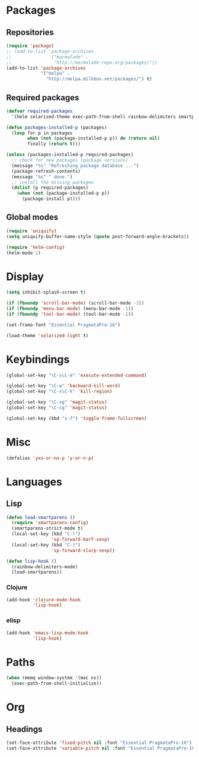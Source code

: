 #+TITLE Emacs init
* Packages
** Repositories
   #+BEGIN_SRC emacs-lisp
     (require 'package)
     ;; (add-to-list 'package-archives 
     ;;              '("marmalade" .
     ;;                "http://marmalade-repo.org/packages/"))
     (add-to-list 'package-archives
                  '("melpa" .
                    "http://melpa.milkbox.net/packages/") t)
   #+END_SRC
** Required packages
   #+BEGIN_SRC emacs-lisp
     (defvar required-packages
       '(helm solarized-theme exec-path-from-shell rainbow-delimiters smartparens clojure-mode cider magit))
   #+END_SRC
   #+BEGIN_SRC emacs-lisp
     (defun packages-installed-p (packages)
       (loop for p in packages
             when (not (package-installed-p p)) do (return nil)
             finally (return t)))
     
     (unless (packages-installed-p required-packages)
       ;; check for new packages (package versions)
       (message "%s" "Refreshing package database ...")
       (package-refresh-contents)
       (message "%s" " done.")
       ;; install the missing packages
       (dolist (p required-packages)
         (when (not (package-installed-p p))
           (package-install p))))
   #+END_SRC
** Global modes
  #+BEGIN_SRC emacs-lisp
    (require 'uniquify)
    (setq uniquify-buffer-name-style (quote post-forward-angle-brackets))

    (require 'helm-config)
    (helm-mode 1)
  #+END_SRC
* Display
  #+BEGIN_SRC emacs-lisp
    (setq inhibit-splash-screen t)

    (if (fboundp 'scroll-bar-mode) (scroll-bar-mode -1))
    (if (fboundp 'menu-bar-mode) (menu-bar-mode -1))
    (if (fboundp 'tool-bar-mode) (tool-bar-mode -1))
  #+END_SRC
  
  #+BEGIN_SRC emacs-lisp
    (set-frame-font "Essential PragmataPro-16")
  #+END_SRC

  #+BEGIN_SRC emacs-lisp
    (load-theme 'solarized-light t)
  #+END_SRC
* Keybindings
  #+BEGIN_SRC emacs-lisp
    (global-set-key "\C-x\C-m" 'execute-extended-command)
    
    (global-set-key "\C-w" 'backward-kill-word)
    (global-set-key "\C-x\C-k" 'kill-region)
    
    (global-set-key "\C-xg" 'magit-status)
    (global-set-key "\C-cg" 'magit-status)
    
    (global-set-key (kbd "s-f") 'toggle-frame-fullscreen)
  #+END_SRC
  
* Misc
  #+BEGIN_SRC emacs-lisp
    (defalias 'yes-or-no-p 'y-or-n-p)
  #+END_SRC

* Languages

** Lisp
   #+BEGIN_SRC emacs-lisp
     (defun load-smartparens ()
       (require 'smartparens-config)
       (smartparens-strict-mode t)
       (local-set-key (kbd "C-(")
                      'sp-forward-barf-sexp)
       (local-set-key (kbd "C-)")
                      'sp-forward-slurp-sexp))
   #+END_SRC
   
   #+BEGIN_SRC emacs-lisp
     (defun lisp-hook ()
       (rainbow-delimiters-mode)
       (load-smartparens))
   #+END_SRC

*** Clojure
    #+BEGIN_SRC emacs-lisp
      (add-hook 'clojure-mode-hook
                'lisp-hook)
    #+END_SRC

    

*** elisp
    #+BEGIN_SRC emacs-lisp
      (add-hook 'emacs-lisp-mode-hook
                'lisp-hook)
    #+END_SRC
    
* Paths
  #+BEGIN_SRC emacs-lisp
    (when (memq window-system '(mac ns))
      (exec-path-from-shell-initialize))
  #+END_SRC

* Org

** Headings
   #+BEGIN_SRC emacs-lisp
     (set-face-attribute 'fixed-pitch nil :font "Essential PragmataPro-16")
     (set-face-attribute 'variable-pitch nil :font "Essential PragmataPro-16")
   #+END_SRC
